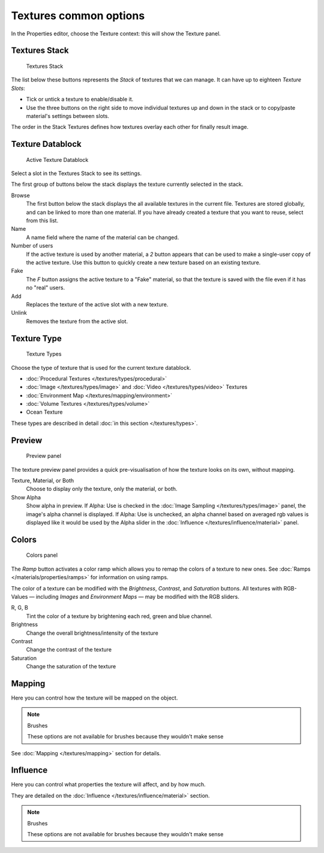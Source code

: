 
***********************
Textures common options
***********************

In the Properties editor, choose the Texture context: this will show the Texture panel.


Textures Stack
==============

.. figure:: /images/Doc-26-Manual-Textures-Stack.jpg
   :width: 300px
   :figwidth: 300px

   Textures Stack


The list below these buttons represents the *Stack* of textures that we can manage.
It can have up to eighteen *Texture Slots*:


- Tick or untick a texture to enable/disable it.
- Use the three buttons on the right side to move individual textures up and down in the stack or to copy/paste material's settings between slots.

The order in the Stack Textures defines how textures overlay each other for finally result
image.


Texture Datablock
=================

.. figure:: /images/Doc-26-Manual-Textures-Datablock.jpg
   :width: 300px
   :figwidth: 300px

   Active Texture Datablock


Select a slot in the Textures Stack to see its settings.

The first group of buttons below the stack displays the texture currently selected in the
stack.

Browse
   The first button below the stack displays the all available textures in the current file. Textures are stored globally, and can be linked to more than one material. If you have already created a texture that you want to reuse, select from this list.

Name
   A name field where the name of the material can be changed.

Number of users
   If the active texture is used by another material, a *2* button appears that can be used to make a single-user copy of the active texture.  Use this button to quickly create a new texture based on an existing texture.

Fake
   The *F* button assigns the active texture to a "Fake" material, so that the texture is saved with the file even if it has no "real" users.

Add
   Replaces the texture of the active slot with a new texture.

Unlink
   Removes the texture from the active slot.


Texture Type
============

.. figure:: /images/Doc-26-Manual-Textures-Types.jpg
   :width: 300px
   :figwidth: 300px

   Texture Types


Choose the type of texture that is used for the current texture datablock.


- :doc:`Procedural Textures </textures/types/procedural>`
- :doc:`Image </textures/types/image>` and :doc:`Video </textures/types/video>` Textures
- :doc:`Environment Map </textures/mapping/environment>`
- :doc:`Volume Textures </textures/types/volume>`
- Ocean Texture

These types are described in detail :doc:`in this section </textures/types>`.


Preview
=======

.. figure:: /images/25-Manual-Textures-preview-panel.jpg
   :width: 300px
   :figwidth: 300px

   Preview panel


The texture preview panel provides a quick pre-visualisation of how the texture looks on its
own, without mapping.

Texture, Material, or Both
   Choose to display only the texture, only the material, or both.

Show Alpha
   Show alpha in preview.
   If Alpha: Use is checked in the :doc:`Image Sampling </textures/types/image>` panel, the image's alpha channel is displayed.
   If Alpha: Use is unchecked, an alpha channel based on averaged rgb values is displayed like it would be used by the Alpha slider in the :doc:`Influence </textures/influence/material>` panel.


Colors
======

.. figure:: /images/25-Manual-Textures-color-panel.jpg
   :width: 300px
   :figwidth: 300px

   Colors panel


The *Ramp* button activates a color ramp which allows you to remap the colors of a texture to new ones. See :doc:`Ramps </materials/properties/ramps>` for information on using ramps.

The color of a texture can be modified with the *Brightness*, *Contrast*,
and  *Saturation* buttons. All textures with RGB-Values — including
*Images* and  *Environment Maps* — may be modified with the RGB
sliders.

R,  G,  B
   Tint the color of a texture by brightening each red, green and blue channel.
Brightness
   Change the overall brightness/intensity of the texture
Contrast
   Change the contrast of the texture
Saturation
   Change the saturation of the texture


Mapping
=======

Here you can control how the texture will be mapped on the object.


.. note:: Brushes

   These options are not available for brushes because they wouldn't make sense


See :doc:`Mapping </textures/mapping>` section for details.


Influence
=========

Here you can control what properties the texture will affect, and by how much.

They are detailed on the :doc:`Influence </textures/influence/material>` section.


.. note:: Brushes

   These options are not available for brushes because they wouldn't make sense



